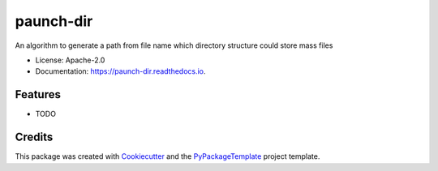 ==========
paunch-dir
==========


.. image:: https://img.shields.io/pypi/v/paunch-dir.svg
    :target: https://pypi.python.org/pypi/paunch-dir

.. image:: https://travis-ci.org/starofrainnight/paunch-dir.svg
    :target: https://travis-ci.org/starofrainnight/paunch-dir.html

.. image:: https://ci.appveyor.com/api/projects/status/github/starofrainnight/paunch-dir?svg=true
    :target: https://ci.appveyor.com/project/starofrainnight/paunch-dir

An algorithm to generate a path from file name which directory structure could store mass files


* License: Apache-2.0
* Documentation: https://paunch-dir.readthedocs.io.


Features
--------

* TODO

Credits
---------

This package was created with Cookiecutter_ and the `PyPackageTemplate`_ project template.

.. _Cookiecutter: https://github.com/audreyr/cookiecutter
.. _`PyPackageTemplate`: https://github.com/starofrainnight/rtpl-pypackage

